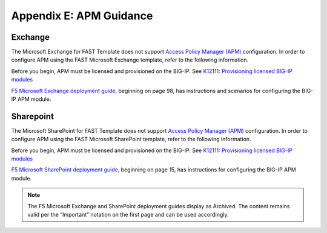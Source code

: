 .. _apm:

Appendix E: APM Guidance
========================

Exchange
^^^^^^^^

The Microsoft Exchange for FAST Template does not support `Access Policy Manager (APM) <https://www.f5.com/products/security/access-policy-manager>`_ configuration.  
In order to configure APM using the FAST Microsoft Exchange template, refer to the following information.

Before you begin, APM must be licensed and provisioned on the BIG-IP. See `K12111: Provisioning licensed BIG-IP modules <https://support.f5.com/csp/article/K12111>`_

`F5 Microsoft Exchange deployment guide <https://www.f5.com/pdf/deployment-guides/microsoft-exchange-2016-dg.pdf>`_, beginning on page 98, has instructions and scenarios for configuring the BIG-IP APM module.

Sharepoint
^^^^^^^^^^

The Microsoft SharePoint for FAST Template does not support `Access Policy Manager (APM) <https://www.f5.com/products/security/access-policy-manager>`_ configuration.  
In order to configure APM using the FAST Microsoft SharePoint template, refer to the following information.

Before you begin, APM must be licensed and provisioned on the BIG-IP. See `K12111: Provisioning licensed BIG-IP modules <https://support.f5.com/csp/article/K12111>`_

`F5 Microsoft SharePoint deployment guide <https://www.f5.com/content/dam/f5/corp/global/pdf/deployment-guides/microsoft-sharepoint-2016-dg.pdf>`_, beginning on page 15, has instructions for configuring the BIG-IP APM module.

.. seealso:: `BIG-IP APM Knowledge Center <https://support.f5.com/csp/knowledge-center/software/BIG-IP?module=BIG-IP%20APM&version=14.0.0>`_

.. NOTE:: The F5 Microsoft Exchange and SharePoint deployment guides display as Archived.  The content remains valid per the “Important” notation on the first page and can be used accordingly.